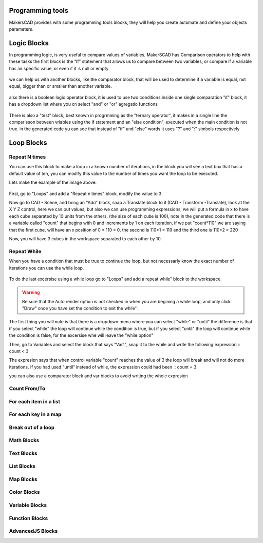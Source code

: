 .. _programming:

##########################
  Programming tools
##########################

MakersCAD provides with some programming tools blocks, they will help you create automate and define your objects parameters.

.. _logic:

################
Logic Blocks
################

In programming logic, is very useful to compare values of variables, MakerSCAD has Comparison operators to help with these tasks
the first block is the "If" statement that allows us to compare between two variables, or compare if a variable has an specific value, or even if it is null or empty.

.. figure:: /_static/images/logic/if.png

we can help us with another blocks, like the comparator block, that will be used to determine if a variable is equal, not equal, bigger than or smaller than another variable.

.. figure:: /_static/images/logic/comparator.png

also there is a boolean logic operator block, it is used to use two conditions inside one single comparation "if" block, it has a dropdown list where you cn select "and" or "or" agregatio functions

.. figure:: /_static/images/logic/and_or.png

There is also a "test" block, best known in progrmming as the "ternary operator", it makes in a single line the comparisson between vriables using the if statement and an "else condition", executed when the main condition is not true.
in the generated code yu can see that instead of "if" and "else" words it uses "?" and ":" simbols respectively

.. figure:: /_static/images/logic/ternary.png

.. _loops:

###############
Loop Blocks
###############

.. repeatn_:

Repeat N times
================

You can use this block to make a loop in a known number of iterations, in the block you will see a text box that has a default value of ten, you can modify this value to the number of times you want the loop to be executed.

Lets make the example of the image above:

.. figure:: /_static/images/loops/repeat_n.png

First, go to "Loops" and add a "Repeat n times" block, modify the value to 3.

Now go to CAD - Scene, and bring an "Add" block, snap a Translate block to it (CAD - Transform -Translate), look at the X Y Z control, here we can put values, but also we can use programming expressions, we will put a formula in x to have each cube separated by 10 units from the others, (the size of each cube is 100), note in the generated code that there is a variable called "count" that begins with 0 and increments by 1 on each iteration, if we put "count*110" we are saying that the first cube, will have an x position of 0 * 110 = 0, the second is 110*1 = 110 and the third one is 110*2 = 220

Now, you will have 3 cubes in the workspace separated to each other by 10.

.. figure:: /_static/images/loops/for_n_example.png


.. while_:

Repeat While
==============

When you have a condition that must be true to continue the loop, but not necessarly know the exact number of iterations you can use the while loop.

.. figure:: /_static/images/loops/repeatwhile.png

To do the last excersise using a while loop go to "Loops" and add a repeat while" block to the workspace.

.. figure:: /_static/images/loops/while_example.png

.. warning::
  Be sure that the Auto render option is not checked in when you are begining a while loop, and only click "Draw" once you have set the condition to exit the while".

The first thing you will note is that there is a dropdown menu where you can select "while" or "until" the difference is that if you select "while" the loop will continue while the condition is true, but if you select "until" the loop will continue while the condition is false, for the excersise whe will leave the "while option"

Then, go to Variables and select the block that says "Var1", snap it to the while and write the following expression ::
count < 3

The expresion says that when control variable "count" reaches the value of 3 the loop will break and will not do more iterations. If you had used "until" instead of while, the expression could had been ::
count = 3

you can also use a comparator block and var blocks to avoid writing the whole expresion


.. countfromto_:

Count From/To
================

.. figure:: /_static/images/loops/countfromto.png

.. foreachitem_:

For each item in a list
==========================

.. figure:: /_static/images/loops/foreachitem.png

.. foreachkey_:

For each key in a map
=======================

.. figure:: /_static/images/loops/foreachkey.png


.. break_:

Break out of a loop
======================

.. figure:: /_static/images/loops/break.png

.. _math:

Math Blocks
=============================

.. _text:

Text Blocks
=============================

.. _lists:

List Blocks
=============================

.. _maps:

Map Blocks
=============================

.. _color:

Color Blocks
=============================

.. _variables:

Variable Blocks
=============================

.. _functions:

Function Blocks
=============================

.. _advancedjs:

AdvancedJS Blocks
=============================

